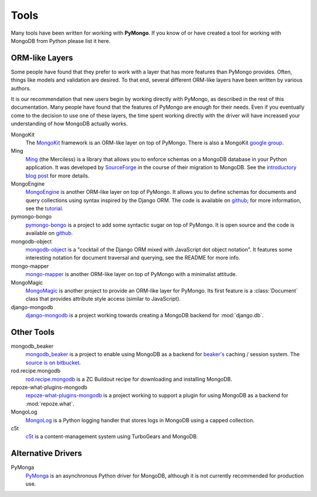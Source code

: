 Tools
=====
Many tools have been written for working with **PyMongo**. If you know
of or have created a tool for working with MongoDB from Python please
list it here.

ORM-like Layers
---------------
Some people have found that they prefer to work with a layer that
has more features than PyMongo provides. Often, things like models and
validation are desired. To that end, several different ORM-like layers
have been written by various authors.

It is our recommendation that new users begin by working directly with
PyMongo, as described in the rest of this documentation. Many people
have found that the features of PyMongo are enough for their
needs. Even if you eventually come to the decision to use one of these
layers, the time spent working directly with the driver will have
increased your understanding of how MongoDB actually works.

MongoKit
  The `MongoKit <http://bitbucket.org/namlook/mongokit/>`_ framework
  is an ORM-like layer on top of PyMongo. There is also a MongoKit
  `google group <http://groups.google.com/group/mongokit>`_.

Ming
  `Ming <http://merciless.sourceforge.net/>`_ (the Merciless) is a
  library that allows you to enforce schemas on a MongoDB database in
  your Python application. It was developed by `SourceForge
  <http://sourceforge.net/>`_ in the course of their migration to
  MongoDB. See the `introductory blog post
  <http://blog.pythonisito.com/2009/12/ming-01-released-python-library-for.html>`_
  for more details.

MongoEngine
  `MongoEngine <http://hmarr.com/mongoengine/>`_ is another ORM-like 
  layer on top of PyMongo. It allows you to define schemas for 
  documents and query collections using syntax inspired by the Django
  ORM. The code is available on `github 
  <http://github.com/hmarr/mongoengine>`_; for more information, see 
  the `tutorial <http://hmarr.com/mongoengine/tutorial.html>`_.

pymongo-bongo
  `pymongo-bongo <http://pypi.python.org/pypi/pymongo-bongo/>`_ is a
  project to add some syntactic sugar on top of PyMongo. It is open
  source and the code is available on `github
  <http://github.com/svetlyak40wt/pymongo-bongo>`_.

mongodb-object
  `mongodb-object
  <http://github.com/marcboeker/mongodb-object/tree/master>`_ is a
  "cocktail of the Django ORM mixed with JavaScript dot object
  notation". It features some interesting notation for document
  traversal and querying, see the README for more info.

mongo-mapper
  `mongo-mapper
  <http://github.com/jeffjenkins/mongo-mapper/tree/master>`_ is
  another ORM-like layer on top of PyMongo with a minimalist attitude.

MongoMagic
  `MongoMagic <http://bitbucket.org/bottiger/mongomagic/wiki/Home>`_
  is another project to provide an ORM-like layer for PyMongo. Its
  first feature is a :class:`Document` class that provides attribute style
  access (similar to JavaScript).

django-mongodb
  `django-mongodb <http://bitbucket.org/kpot/django-mongodb/>`_ is a
  project working towards creating a MongoDB backend for
  :mod:`django.db`.

Other Tools
-----------
mongodb_beaker
  `mongodb_beaker <http://pypi.python.org/pypi/mongodb_beaker>`_ is a
  project to enable using MongoDB as a backend for `beaker's
  <http://beaker.groovie.org/>`_ caching / session system. The
  `source is on bitbucket
  <http://bitbucket.org/bwmcadams/mongodb_beaker/>`_.

rod.recipe.mongodb
  `rod.recipe.mongodb
  <http://pypi.python.org/pypi/rod.recipe.mongodb/>`_ is a ZC Buildout
  recipe for downloading and installing MongoDB.

repoze-what-plugins-mongodb
  `repoze-what-plugins-mongodb
  <http://code.google.com/p/repoze-what-plugins-mongodb/>`_ is a
  project working to support a plugin for using MongoDB as a backend
  for :mod:`repoze.what`.

MongoLog
  `MongoLog <http://github.com/andreisavu/mongodb-log/tree/master>`_
  is a Python logging handler that stores logs in MongoDB using a
  capped collection.

c5t
  `c5t <http://bitbucket.org/percious/c5t/>`_ is a
  content-management system using TurboGears and MongoDB.

Alternative Drivers
-------------------
PyMonga
  `PyMonga <http://github.com/fiorix/mongo-async-python-driver>`_ is
  an asynchronous Python driver for MongoDB, although it is not
  currently recommended for production use.
